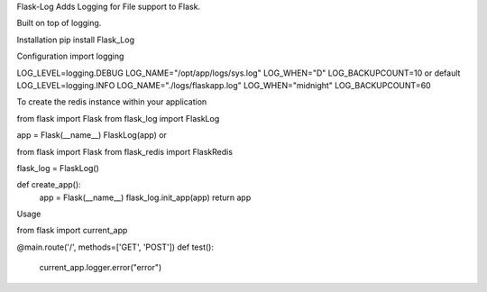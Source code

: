 Flask-LogAdds Logging for File support to Flask.Built on top of logging.Installationpip install Flask_LogConfigurationimport loggingLOG_LEVEL=logging.DEBUGLOG_NAME="/opt/app/logs/sys.log"LOG_WHEN="D"LOG_BACKUPCOUNT=10or defaultLOG_LEVEL=logging.INFOLOG_NAME="./logs/flaskapp.log"LOG_WHEN="midnight"LOG_BACKUPCOUNT=60To create the redis instance within your applicationfrom flask import Flaskfrom flask_log import FlaskLogapp = Flask(__name__)FlaskLog(app)orfrom flask import Flaskfrom flask_redis import FlaskRedisflask_log = FlaskLog()def create_app():    app = Flask(__name__)    flask_log.init_app(app)    return appUsagefrom flask import current_app@main.route('/', methods=['GET', 'POST'])def test():    current_app.logger.error("error")